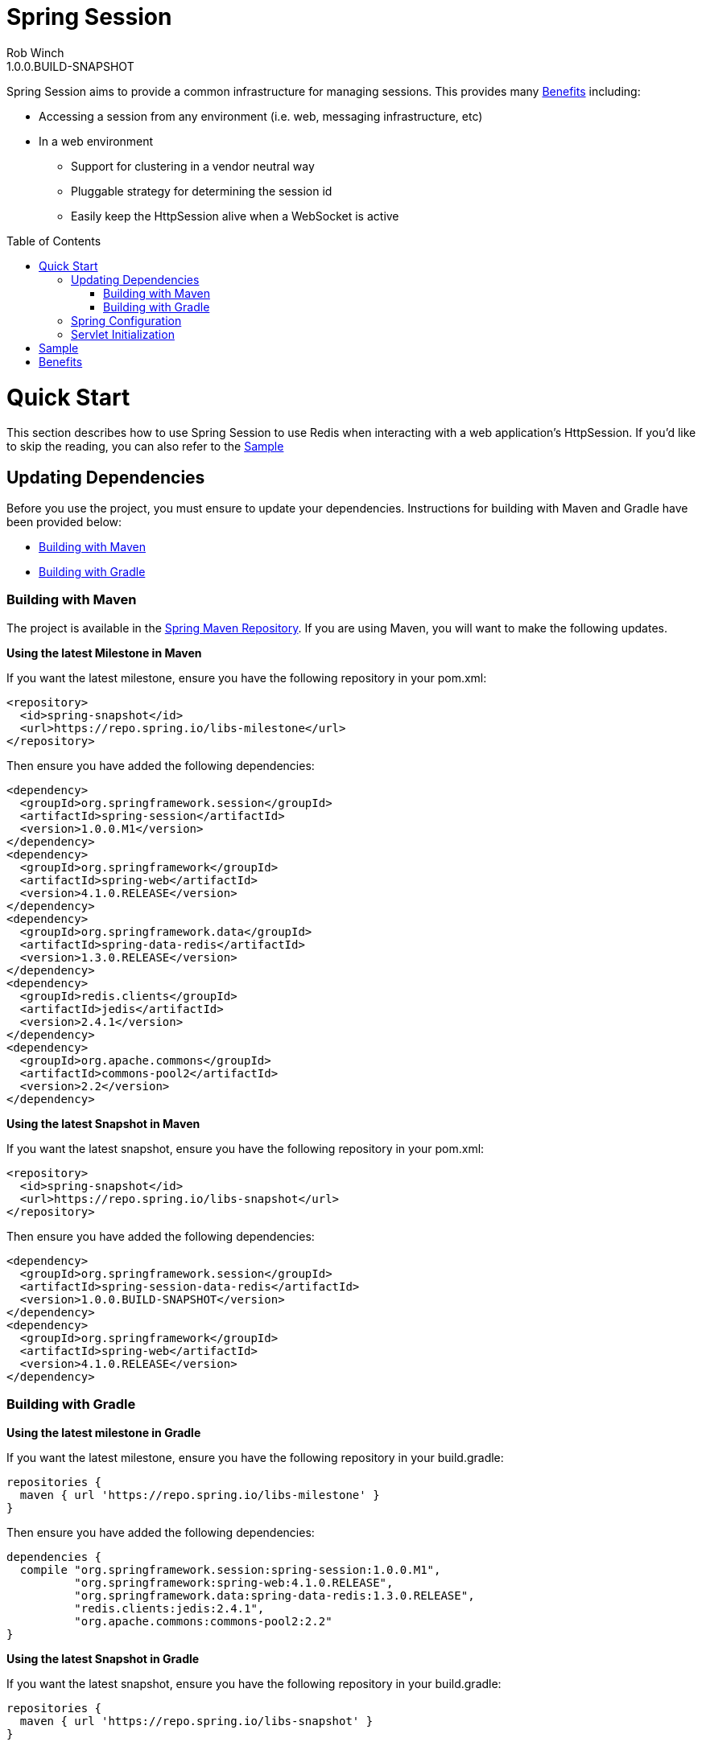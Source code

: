 = Spring Session
Rob Winch
1.0.0.BUILD-SNAPSHOT
:toc:
:toc-placement: preamble
:sectanchors:
:icons: font
:source-highlighter: prettify
:idseparator: -
:idprefix:
:doctype: book
:spring-session-version: 1.0.0.BUILD-SNAPSHOT
:spring-session-milestone-version: 1.0.0.M1
:spring-version: 4.1.0.RELEASE

Spring Session aims to provide a common infrastructure for managing sessions. This provides many <<benefits>> including:

* Accessing a session from any environment (i.e. web, messaging infrastructure, etc)
* In a web environment
** Support for clustering in a vendor neutral way
** Pluggable strategy for determining the session id
** Easily keep the HttpSession alive when a WebSocket is active

= Quick Start

This section describes how to use Spring Session to use Redis when interacting with a web application's HttpSession. If you'd like to skip the reading, you can also refer to the <<sample>>

== Updating Dependencies
Before you use the project, you must ensure to update your dependencies. Instructions for building with Maven and Gradle have been provided below:

 * <<building-with-maven>>
 * <<building-with-gradle>>

=== Building with Maven

The project is available in the https://github.com/spring-projects/spring-framework/wiki/SpringSource-repository-FAQ[Spring Maven Repository]. If you are using Maven, you will want to make the following updates.

**Using the latest Milestone in Maven**

If you want the latest milestone, ensure you have the following repository in your pom.xml:

[source,xml]
----
<repository>
  <id>spring-snapshot</id>
  <url>https://repo.spring.io/libs-milestone</url>
</repository>
----

Then ensure you have added the following dependencies:

[source,xml]
[subs="verbatim,attributes"]
----
<dependency>
  <groupId>org.springframework.session</groupId>
  <artifactId>spring-session</artifactId>
  <version>{spring-session-milestone-version}</version>
</dependency>
<dependency>
  <groupId>org.springframework</groupId>
  <artifactId>spring-web</artifactId>
  <version>{spring-version}</version>
</dependency>
<dependency>
  <groupId>org.springframework.data</groupId>
  <artifactId>spring-data-redis</artifactId>
  <version>1.3.0.RELEASE</version>
</dependency>
<dependency>
  <groupId>redis.clients</groupId>
  <artifactId>jedis</artifactId>
  <version>2.4.1</version>
</dependency>
<dependency>
  <groupId>org.apache.commons</groupId>
  <artifactId>commons-pool2</artifactId>
  <version>2.2</version>
</dependency>
----

**Using the latest Snapshot in Maven**

If you want the latest snapshot, ensure you have the following repository in your pom.xml:

[source,xml]
----
<repository>
  <id>spring-snapshot</id>
  <url>https://repo.spring.io/libs-snapshot</url>
</repository>
----

Then ensure you have added the following dependencies:

[source,xml]
[subs="verbatim,attributes"]
----
<dependency>
  <groupId>org.springframework.session</groupId>
  <artifactId>spring-session-data-redis</artifactId>
  <version>{spring-session-version}</version>
</dependency>
<dependency>
  <groupId>org.springframework</groupId>
  <artifactId>spring-web</artifactId>
  <version>{spring-version}</version>
</dependency>
----

=== Building with Gradle

**Using the latest milestone in Gradle**

If you want the latest milestone, ensure you have the following repository in your build.gradle:

[source,groovy]
----
repositories {
  maven { url 'https://repo.spring.io/libs-milestone' }
}
----

Then ensure you have added the following dependencies:

[source,groovy]
[subs="verbatim,attributes"]
----
dependencies {
  compile "org.springframework.session:spring-session:{spring-session-milestone-version}",
          "org.springframework:spring-web:{spring-version}",
          "org.springframework.data:spring-data-redis:1.3.0.RELEASE",
          "redis.clients:jedis:2.4.1",
          "org.apache.commons:commons-pool2:2.2"
}
----

**Using the latest Snapshot in Gradle**

If you want the latest snapshot, ensure you have the following repository in your build.gradle:

[source,groovy]
----
repositories {
  maven { url 'https://repo.spring.io/libs-snapshot' }
}
----

Then ensure you have added the following dependencies:

[source,groovy]
[subs="verbatim,attributes"]
----
dependencies {
  compile "org.springframework.session:spring-session-data-redis:{spring-session-version}",
          "org.springframework:spring-web:{spring-version}"
}
----

== Spring Configuration

Add the following Spring Configuration:

[source,java]
----
@Configuration
@EnableRedisHttpSession
public class Config {

    @Bean
    public JedisConnectionFactory connectionFactory() throws Exception {
        return new JedisConnectionFactory();
    }
}

----

In our example, we are connecting to the default port (6379). For more information on configuring Spring Data Redis, refer to the http://docs.spring.io/spring-data/data-redis/docs/current/reference/html/[reference documentation].

== Servlet Initialization

We next need to be sure our Servlet Container (i.e. Tomcat) is properly configured.

. First we need ensure that our `Config` class from above was loaded. In the example below we do this by extending `AbstractHttpSessionApplicationInitializer` and passing our `Config` class to the superclass.
. Next we need to be sure the `SessionRepositoryFilter` is regsitered with the Servlet Container. We can do this by mapping a `DelegatingFilterProxy` to every request with the same name as the bean name of our `SessionRepositoryFilter`. Fortunately, this is performed automatically by the `AbstractHttpSessionApplicationInitializer`.

[source,java]
----
public class Initializer extends AbstractHttpSessionApplicationInitializer {

    public Initializer() {
        super(Config.class);
    }
}
----

= Sample

The code contains a https://github.com/spring-projects/spring-session/tree/master/samples/web[sample web application]. To run the sample:

. Obtain the source by https://github.com/spring-projects/spring-session[cloning the repository] or https://github.com/spring-projects/spring-session/archive/master.zip[downloading] it.
. Run the application using gradle
.. Linux / OSX `./gradlew tomcatRun`
.. Windows `.\gradlew.bat tomcatRun`
. Visit http://localhost:8080/

= Benefits

* This can make clustering much easier. This is nice because the clustering setup is done in a vendor neutral way. Furthermore, in some environments (i.e. PaaS solutions) developers cannot modify the cluster settings easily.
* We can use different strategies for determining the session id. This gives us at least a few benefits
** Allowing for a single browser to have multiple simultaneous sessions in a transparent fashion. For example, many developers wish to allow a user to authenticate with multiple accounts and switch between them similar to how you can in gmail.
** When using a REST API, the session can be specified using a header instead of the JSESSIONID cookie (which leaks implementation details to the client). Many would argue that session is bad in REST because it has state, but it is important to note that session is just a form of cache and used responsibly it will increase performance & security.
** When a session id is acquired in a header, we can default CSRF protection to off. This is because if the session id is found in the header we know that it is impossible to be a CSRF attack since, unlike cookies, headers must be manually populated.
* We can easily keep the HttpSession and WebSocket Session in sync. Imagine a web application like gmail where you can authenticate and either write emails (HTTP requests) or chat (WebSocket). In standard servlet environment there is no way to keep the HttpSession alive through the WebSocket so you must ping the server. With our own session strategy we can have the WebSocket messages automatically keep the HttpSession alive. We can also destroy both sessions at once easily.
* We can provide hooks to allow users to invalidate sessions that should not be active. For example, if you look in the lower right of gmail you can see the last account activity and click "Details". This shows a listing of all the active sessions along with the IP address, location, and browser information for your account.
** Users can look through this and determine if anything is suspicious (i.e. if their account has a session that is associated to a country they have never been) and invalidate that session and change their password.
** Another useful example is perhaps they checked their mail at the library and forgot to log out. With this custom mechanism this is very possible.
* Spring Security currently supports restricting the number of concurrent sessions each user can have. The implementation works, but does so passively since we cannot get a handle to the session from the session id. Specifically, each time a user requests a page we check to see if that session id is valid in a separate data store. If it is no longer valid, we invalidate the session. With this new mechanism we can invalidate the session from the session id.